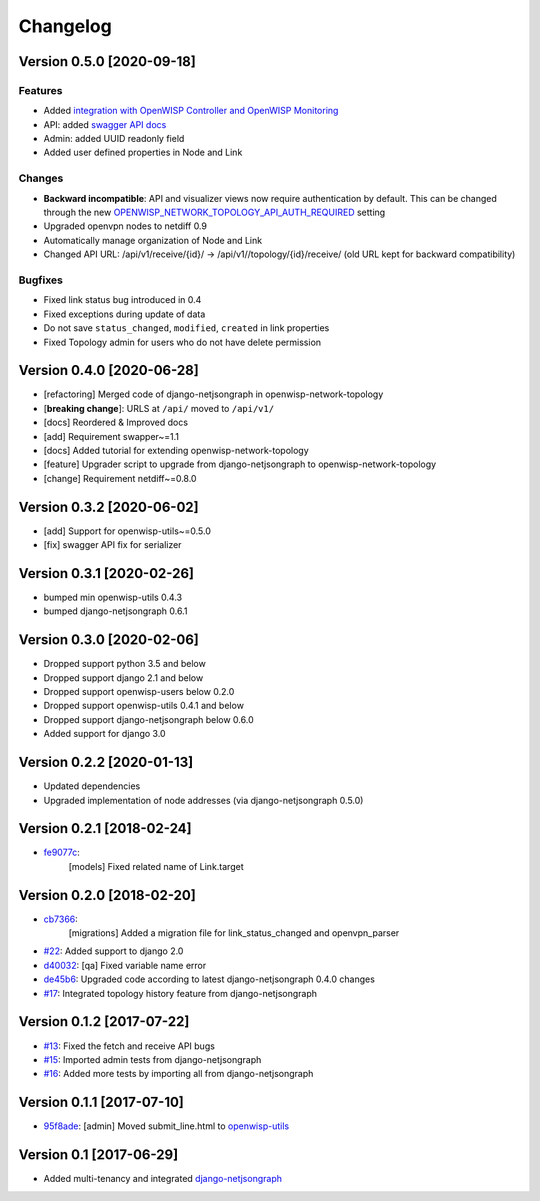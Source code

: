 Changelog
=========

Version 0.5.0 [2020-09-18]
--------------------------

Features
~~~~~~~~

- Added `integration with OpenWISP Controller and OpenWISP Monitoring <https://github.com/openwisp/openwisp-network-topology#integration-with-openwisp-controller-and-openwisp-monitoring>`_
- API: added `swagger API docs <https://github.com/openwisp/openwisp-network-topology/#rest-api>`_
- Admin: added UUID readonly field
- Added user defined properties in Node and Link

Changes
~~~~~~~

- **Backward incompatible**: API and visualizer views now require authentication by default.
  This can be changed through the new
  `OPENWISP_NETWORK_TOPOLOGY_API_AUTH_REQUIRED <https://github.com/openwisp/openwisp-network-topology#openwisp-network-topology-api-auth-required>`_
  setting
- Upgraded openvpn nodes to netdiff 0.9
- Automatically manage organization of Node and Link
- Changed API URL: /api/v1/receive/{id}/ -> /api/v1//topology/{id}/receive/ (old URL kept for backward compatibility)

Bugfixes
~~~~~~~~

- Fixed link status bug introduced in 0.4
- Fixed exceptions during update of data
- Do not save ``status_changed``, ``modified``, ``created`` in link properties
- Fixed Topology admin for users who do not have delete permission

Version 0.4.0 [2020-06-28]
--------------------------

- [refactoring] Merged code of django-netjsongraph in openwisp-network-topology
- [**breaking change**]: URLS at ``/api/`` moved to ``/api/v1/``
- [docs] Reordered & Improved docs
- [add] Requirement swapper~=1.1
- [docs] Added tutorial for extending openwisp-network-topology
- [feature] Upgrader script to upgrade from django-netjsongraph to openwisp-network-topology
- [change] Requirement netdiff~=0.8.0

Version 0.3.2 [2020-06-02]
--------------------------

- [add] Support for openwisp-utils~=0.5.0
- [fix] swagger API fix for serializer

Version 0.3.1 [2020-02-26]
--------------------------

- bumped min openwisp-utils 0.4.3
- bumped django-netjsongraph 0.6.1

Version 0.3.0 [2020-02-06]
--------------------------

- Dropped support python 3.5 and below
- Dropped support django 2.1 and below
- Dropped support openwisp-users below 0.2.0
- Dropped support openwisp-utils 0.4.1 and below
- Dropped support django-netjsongraph below 0.6.0
- Added support for django 3.0

Version 0.2.2 [2020-01-13]
--------------------------

- Updated dependencies
- Upgraded implementation of node addresses (via django-netjsongraph 0.5.0)

Version 0.2.1 [2018-02-24]
--------------------------

- `fe9077c <https://github.com/openwisp/openwisp-network-topology/commit/fe9077c>`_:
   [models] Fixed related name of Link.target

Version 0.2.0 [2018-02-20]
--------------------------

- `cb7366 <https://github.com/openwisp/openwisp-network-topology/commit/cb7366>`_:
   [migrations] Added a migration file for link_status_changed and openvpn_parser
- `#22 <https://github.com/openwisp/openwisp-network-topology/pull/22>`_:
  Added support to django 2.0
- `d40032 <https://github.com/openwisp/openwisp-network-topology/commit/d40032>`_:
  [qa] Fixed variable name error
- `de45b6 <https://github.com/openwisp/openwisp-network-topology/commit/de45b6>`_:
  Upgraded code according to latest django-netjsongraph 0.4.0 changes
- `#17 <https://github.com/openwisp/openwisp-network-topology/pull/17>`_:
  Integrated topology history feature from django-netjsongraph

Version 0.1.2 [2017-07-22]
--------------------------

- `#13 <https://github.com/openwisp/openwisp-network-topology/issues/13>`_:
  Fixed the fetch and receive API bugs
- `#15 <https://github.com/openwisp/openwisp-network-topology/pull/15>`_:
  Imported admin tests from django-netjsongraph
- `#16 <https://github.com/openwisp/openwisp-network-topology/pull/16>`_:
  Added more tests by importing all from django-netjsongraph

Version 0.1.1 [2017-07-10]
--------------------------

- `95f8ade <https://github.com/openwisp/openwisp-network-topology/commit/95f8ade>`_: [admin] Moved submit_line.html to `openwisp-utils <https://github.com/openwisp/openwisp-utils>`_

Version 0.1 [2017-06-29]
------------------------

- Added multi-tenancy and integrated `django-netjsongraph <https://github.com/netjson/django-netjsongraph>`_
